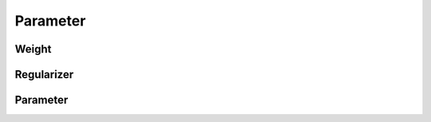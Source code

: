 Parameter
=============

Weight
--------
.. doxygenfile:: paddle/parameter/Weight.h

Regularizer
------------
.. doxygenfile:: paddle/parameter/Regularizer.h

Parameter
-------------
.. doxygenfile:: paddle/parameter/Argument.h
.. doxygenfile:: paddle/parameter/Parameter.h
.. doxygenfile:: paddle/parameter/ParallelParameter.h
